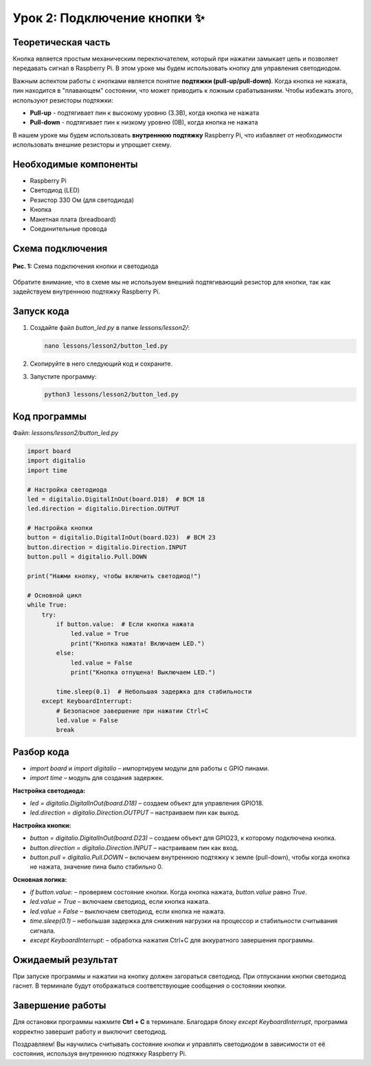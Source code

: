 ================================
Урок 2: Подключение кнопки ✨
================================

Теоретическая часть
-------------------
Кнопка является простым механическим переключателем, который при нажатии замыкает цепь и позволяет передавать сигнал в Raspberry Pi. В этом уроке мы будем использовать кнопку для управления светодиодом.

Важным аспектом работы с кнопками является понятие **подтяжки (pull-up/pull-down)**. Когда кнопка не нажата, пин находится в "плавающем" состоянии, что может приводить к ложным срабатываниям. Чтобы избежать этого, используют резисторы подтяжки:

- **Pull-up** - подтягивает пин к высокому уровню (3.3В), когда кнопка не нажата
- **Pull-down** - подтягивает пин к низкому уровню (0В), когда кнопка не нажата

В нашем уроке мы будем использовать **внутреннюю подтяжку** Raspberry Pi, что избавляет от необходимости использовать внешние резисторы и упрощает схему.

Необходимые компоненты
----------------------
- Raspberry Pi
- Светодиод (LED)
- Резистор 330 Ом (для светодиода)
- Кнопка
- Макетная плата (breadboard)
- Соединительные провода

Схема подключения
-----------------
.. figure:: images/lesson2.png
   :width: 80%
   :align: center

   **Рис. 1:** Схема подключения кнопки и светодиода

Обратите внимание, что в схеме мы не используем внешний подтягивающий резистор для кнопки, так как задействуем внутреннюю подтяжку Raspberry Pi.

Запуск кода
-----------
1. Создайте файл `button_led.py` в папке `lessons/lesson2/`:

   .. code-block:: bash

      nano lessons/lesson2/button_led.py

2. Скопируйте в него следующий код и сохраните.
3. Запустите программу:
   
   .. code-block:: bash

      python3 lessons/lesson2/button_led.py

Код программы
-------------
Файл: `lessons/lesson2/button_led.py`

.. code-block:: python

   import board
   import digitalio
   import time

   # Настройка светодиода
   led = digitalio.DigitalInOut(board.D18)  # BCM 18
   led.direction = digitalio.Direction.OUTPUT

   # Настройка кнопки
   button = digitalio.DigitalInOut(board.D23)  # BCM 23
   button.direction = digitalio.Direction.INPUT
   button.pull = digitalio.Pull.DOWN

   print("Нажми кнопку, чтобы включить светодиод!")

   # Основной цикл
   while True:
       try:
           if button.value:  # Если кнопка нажата
               led.value = True
               print("Кнопка нажата! Включаем LED.")
           else:
               led.value = False
               print("Кнопка отпущена! Выключаем LED.")
           
           time.sleep(0.1)  # Небольшая задержка для стабильности
       except KeyboardInterrupt:
           # Безопасное завершение при нажатии Ctrl+C
           led.value = False
           break

Разбор кода
-----------
- `import board` и `import digitalio` – импортируем модули для работы с GPIO пинами.
- `import time` – модуль для создания задержек.

**Настройка светодиода:**

- `led = digitalio.DigitalInOut(board.D18)` – создаем объект для управления GPIO18.
- `led.direction = digitalio.Direction.OUTPUT` – настраиваем пин как выход.

**Настройка кнопки:**

- `button = digitalio.DigitalInOut(board.D23)` – создаем объект для GPIO23, к которому подключена кнопка.
- `button.direction = digitalio.Direction.INPUT` – настраиваем пин как вход.
- `button.pull = digitalio.Pull.DOWN` – включаем внутреннюю подтяжку к земле (pull-down), чтобы когда кнопка не нажата, значение пина было стабильно 0.

**Основная логика:**

- `if button.value:` – проверяем состояние кнопки. Когда кнопка нажата, `button.value` равно `True`.
- `led.value = True` – включаем светодиод, если кнопка нажата.
- `led.value = False` – выключаем светодиод, если кнопка не нажата.
- `time.sleep(0.1)` – небольшая задержка для снижения нагрузки на процессор и стабильности считывания сигнала.
- `except KeyboardInterrupt:` – обработка нажатия Ctrl+C для аккуратного завершения программы.

Ожидаемый результат
-------------------
При запуске программы и нажатии на кнопку должен загораться светодиод. При отпускании кнопки светодиод гаснет. В терминале будут отображаться соответствующие сообщения о состоянии кнопки.

Завершение работы
-----------------
Для остановки программы нажмите **Ctrl + C** в терминале. Благодаря блоку `except KeyboardInterrupt`, программа корректно завершит работу и выключит светодиод.

Поздравляем! Вы научились считывать состояние кнопки и управлять светодиодом в зависимости от её состояния, используя внутреннюю подтяжку Raspberry Pi.